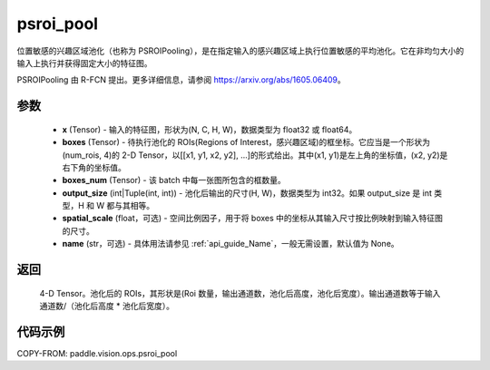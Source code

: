 .. _cn_api_paddle_vision_ops_psroi_pool:

psroi_pool
-------------------------------

.. py:function:: paddle.vision.ops.psroi_pool(x, boxes, boxes_num, output_size, spatial_scale=1.0, name=None)

位置敏感的兴趣区域池化（也称为 PSROIPooling），是在指定输入的感兴趣区域上执行位置敏感的平均池化。它在非均匀大小的输入上执行并获得固定大小的特征图。

PSROIPooling 由 R-FCN 提出。更多详细信息，请参阅 https://arxiv.org/abs/1605.06409。

参数
:::::::::
    - **x** (Tensor) - 输入的特征图，形状为(N, C, H, W)，数据类型为 float32 或 float64。
    - **boxes** (Tensor) - 待执行池化的 ROIs(Regions of Interest，感兴趣区域)的框坐标。它应当是一个形状为(num_rois, 4)的 2-D Tensor，以[[x1, y1, x2, y2], ...]的形式给出。其中(x1, y1)是左上角的坐标值，(x2, y2)是右下角的坐标值。
    - **boxes_num** (Tensor) - 该 batch 中每一张图所包含的框数量。
    - **output_size** (int|Tuple(int, int)) - 池化后输出的尺寸(H, W)，数据类型为 int32。如果 output_size 是 int 类型，H 和 W 都与其相等。
    - **spatial_scale** (float，可选) - 空间比例因子，用于将 boxes 中的坐标从其输入尺寸按比例映射到输入特征图的尺寸。
    - **name** (str，可选) - 具体用法请参见 :ref:`api_guide_Name`，一般无需设置，默认值为 None。


返回
:::::::::
    4-D Tensor。池化后的 ROIs，其形状是(Roi 数量，输出通道数，池化后高度，池化后宽度）。输出通道数等于输入通道数/（池化后高度 * 池化后宽度）。

代码示例
:::::::::

COPY-FROM: paddle.vision.ops.psroi_pool
